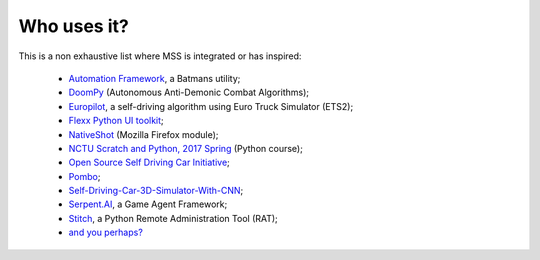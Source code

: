 ============
Who uses it?
============

This is a non exhaustive list where MSS is integrated or has inspired:

    - `Automation Framework <https://github.com/capaximperii/AutomationFramework>`_, a Batmans utility;
    - `DoomPy <https://github.com/WNoxchi/DoomPy>`_ (Autonomous Anti-Demonic Combat Algorithms);
    - `Europilot <https://github.com/jsistla/eu-pilot>`_, a self-driving algorithm using Euro Truck Simulator (ETS2);
    - `Flexx Python UI toolkit <https://github.com/zoofio/flexx>`_;
    - `NativeShot <https://addons.mozilla.org/en-US/firefox/addon/nativeshot/>`_ (Mozilla Firefox module);
    - `NCTU Scratch and Python, 2017 Spring <https://github.com/mzshieh/snp2017spring>`_ (Python course);
    - `Open Source Self Driving Car Initiative <https://github.com/OSSDC/OSSDC-VisionBasedACC>`_;
    - `Pombo <https://github.com/BoboTiG/pombo>`_;
    - `Self-Driving-Car-3D-Simulator-With-CNN <https://github.com/sagar448/Self-Driving-Car-3D-Simulator-With-CNN>`_;
    - `Serpent.AI <https://github.com/SerpentAI/SerpentAI>`_, a Game Agent Framework;
    - `Stitch <https://nathanlopez.github.io/Stitch/>`_, a Python Remote Administration Tool (RAT);
    - `and you perhaps? <https://github.com/BoboTiG/python-mss/issues>`_
